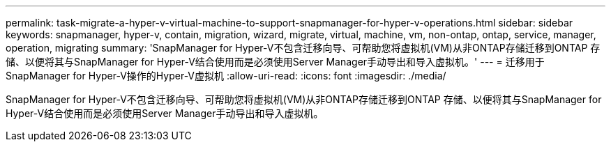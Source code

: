 ---
permalink: task-migrate-a-hyper-v-virtual-machine-to-support-snapmanager-for-hyper-v-operations.html 
sidebar: sidebar 
keywords: snapmanager, hyper-v, contain, migration, wizard, migrate, virtual, machine, vm, non-ontap, ontap, service, manager, operation, migrating 
summary: 'SnapManager for Hyper-V不包含迁移向导、可帮助您将虚拟机(VM)从非ONTAP存储迁移到ONTAP 存储、以便将其与SnapManager for Hyper-V结合使用而是必须使用Server Manager手动导出和导入虚拟机。' 
---
= 迁移用于SnapManager for Hyper-V操作的Hyper-V虚拟机
:allow-uri-read: 
:icons: font
:imagesdir: ./media/


[role="lead"]
SnapManager for Hyper-V不包含迁移向导、可帮助您将虚拟机(VM)从非ONTAP存储迁移到ONTAP 存储、以便将其与SnapManager for Hyper-V结合使用而是必须使用Server Manager手动导出和导入虚拟机。
